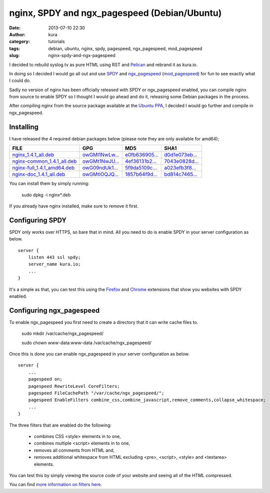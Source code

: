 nginx, SPDY and ngx_pagespeed (Debian/Ubuntu)
#############################################
:date: 2013-07-10 22:30
:author: kura
:category: tutorials
:tags: debian, ubuntu, nginx, spdy, pagespeed, ngx_pagespeed, mod_pagespeed
:slug: nginx-spdy-and-ngx-pagespeed

I decided to rebuild syslog.tv as pure HTML using RST and
`Pelican`_ and rebrand it as kura.io.

.. _`Pelican`: http://blog.getpelican.com/

In doing so I decided I would go all out and use `SPDY`_ and
`ngx_pagespeed`_ (`mod_pagespeed`_) for fun to see exactly
what I could do.

.. _`SPDY`: http://www.chromium.org/spdy
.. _`ngx_pagespeed`: http://nginx.org/en/docs/http/ngx_http_spdy_module.html
.. _`mod_pagespeed`: https://developers.google.com/speed/

Sadly no version of nginx has been officially released with SPDY
or ngx_pagespeed enabled, you can compile nginx from source to
enable SPDY so I thought I would go ahead and do it, releasing
some Debian packages in the process.

After compiling nginx from the source package available at the
`Ubuntu PPA`_, I decided I would go further and compile in
ngx_pagespeed.

.. _`Ubuntu PPA`: https://launchpad.net/~nginx

Installing
==========

I have released the 4 required debian packages below (please note
they are only available for amd64);

+-------------------------------+------------------+------------------+------------------+
| FILE                          | GPG              | MD5              | SHA1             |
+===============================+==================+==================+==================+
| `nginx_1.4.1_all.deb`_        | `owGMl1NwLw...`_ | `e0fb636905...`_ | `d0d1e073eb...`_ |
+-------------------------------+------------------+------------------+------------------+
| `nginx-common_1.4.1_all.deb`_ | `owGMt1NwJU...`_ | `4ef36131b2...`_ | `7043e0828d...`_ |
+-------------------------------+------------------+------------------+------------------+
| `nginx-full_1.4.1_amd64.deb`_ | `owG09ndUk1...`_ | `5f9da5109c...`_ | `a023efb3f8...`_ |
+-------------------------------+------------------+------------------+------------------+
| `nginx-doc_1.4.1_all.deb`_    | `owGMtlOQJQ...`_ | `1857b64f9d...`_ | `bd814c7465...`_ |
+-------------------------------+------------------+------------------+------------------+


.. _`nginx_1.4.1_all.deb`: https://kura.io/static/files/nginx_1.4.1_all.deb
.. _`owGMl1NwLw...`: https://kura.io/static/files/nginx_1.4.1_all.deb.asc
.. _`e0fb636905...`: https://kura.io/static/files/nginx_1.4.1_all.deb.md5
.. _`d0d1e073eb...`: https://kura.io/static/files/nginx_1.4.1_all.deb.sha1

.. _`nginx-common_1.4.1_all.deb`: https://kura.io/static/files/nginx-common_1.4.1_all.deb
.. _`owGMt1NwJU...`: https://kura.io/static/files/nginx-common_1.4.1_all.deb.asc
.. _`4ef36131b2...`: https://kura.io/static/files/nginx-common_1.4.1_all.deb.md5
.. _`7043e0828d...`: https://kura.io/static/files/nginx-common_1.4.1_all.deb.sha1

.. _`nginx-full_1.4.1_amd64.deb`: https://kura.io/static/files/nginx-full_1.4.1_amd64.deb
.. _`owG09ndUk1...`: https://kura.io/static/files/nginx-full_1.4.1_amd64.deb.asc
.. _`5f9da5109c...`: https://kura.io/static/files/nginx-full_1.4.1_amd64.deb.md5
.. _`a023efb3f8...`: https://kura.io/static/files/nginx-full_1.4.1_amd64.deb.sha1

.. _`nginx-doc_1.4.1_all.deb`: https://kura.io/static/files/nginx-doc_1.4.1_all.deb
.. _`owGMtlOQJQ...`: https://kura.io/static/files/nginx-doc_1.4.1_all.deb.asc
.. _`1857b64f9d...`: https://kura.io/static/files/nginx-doc_1.4.1_all.deb.md5
.. _`bd814c7465...`: https://kura.io/static/files/nginx-doc_1.4.1_all.deb.sha1


You can install them by simply running:

    sudo dpkg -i nginx*.deb

If you already have nginx installed, make sure to remove it first.

Configuring SPDY
================

SPDY only works over HTTPS, so bare that in mind. All you need to do is
enable SPDY in your server configuration as below.

::

    server {
        listen 443 ssl spdy;
        server_name kura.io;
        ...
    }

It's a simple as that, you can test this using the `Firefox`_ and
`Chrome`_ extensions that show you websites with SPDY enabled.

.. _`Firefox`: https://addons.mozilla.org/en-us/firefox/addon/spdy-indicator/
.. _`Chrome`: https://chrome.google.com/webstore/detail/spdy-indicator/mpbpobfflnpcgagjijhmgnchggcjblin

Configuring ngx_pagespeed
=========================

To enable ngx_pagespeed you first need to create a directory
that it can write cache files to.

    sudo mkdir /var/cache/ngx_pagespeed/

    sudo chown www-data:www-data /var/cache/ngx_pagespeed/

Once this is done you can enable ngx_pagespeed in your
server configuration as below.

::

    server {
        ...
        pagespeed on;
        pagespeed RewriteLevel CoreFilters;
        pagespeed FileCachePath "/var/cache/ngx_pagespeed/";
        pagespeed EnableFilters combine_css,combine_javascript,remove_comments,collapse_whitespace;
        ...
    }

The three filters that are enabled do the following:

 - combines CSS <style> elements in to one,
 - combines multiple <script> elements in to one,
 - removes all comments from HTML and,
 - removes additional whitespace from HTML excluding <pre>, <script>, <style> and <textarea> elements.

You can test this by simply viewing the source code of your
website and seeing all of the HTML compressed.

You can find `more information on filters here`_.

.. _`more information on filters here`: https://developers.google.com/speed/pagespeed/module/config_filters
